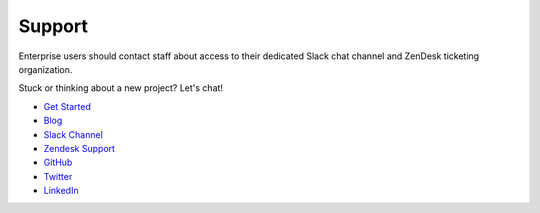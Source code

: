 Support
=======

Enterprise users should contact staff about access to their dedicated Slack chat channel and ZenDesk ticketing organization.

Stuck or thinking about a new project? Let's chat!

- `Get Started <https://www.graphistry.com/get-started>`_
- `Blog <https://www.graphistry.com/blog>`_
- `Slack Channel <https://join.slack.com/t/graphistry-community/shared_invite/zt-53ik36w2-fpP0Ibjbk7IJuVFIRSnr6g>`_
- `Zendesk Support <https://graphistry.zendesk.com/hc/en-us>`_
- `GitHub <https://github.com/graphistry/pygraphistry>`_
- `Twitter <https://twitter.com/graphistry>`_
- `LinkedIn <https://www.linkedin.com/company/graphistry>`_
